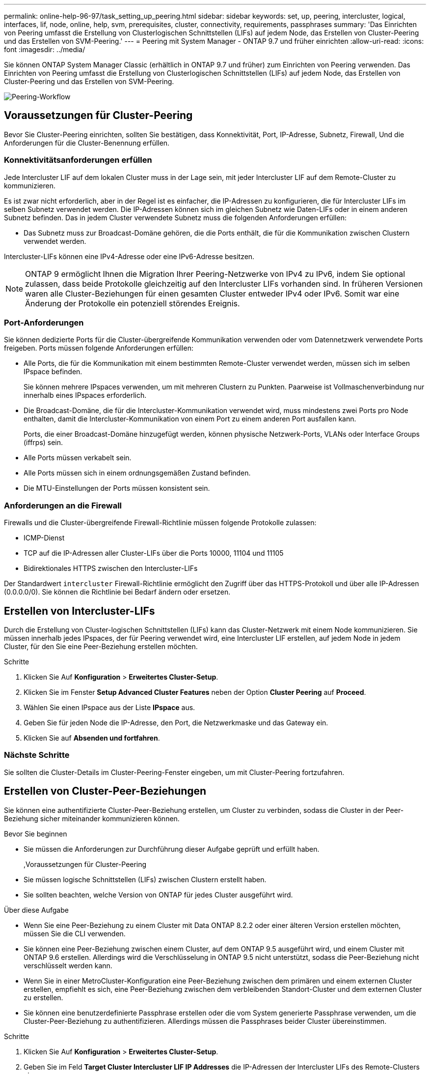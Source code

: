 ---
permalink: online-help-96-97/task_setting_up_peering.html 
sidebar: sidebar 
keywords: set, up, peering, intercluster, logical, interfaces, lif, node, online, help, svm, prerequisites, cluster, connectivity, requirements, passphrases 
summary: 'Das Einrichten von Peering umfasst die Erstellung von Clusterlogischen Schnittstellen (LIFs) auf jedem Node, das Erstellen von Cluster-Peering und das Erstellen von SVM-Peering.' 
---
= Peering mit System Manager - ONTAP 9.7 und früher einrichten
:allow-uri-read: 
:icons: font
:imagesdir: ../media/


[role="lead"]
Sie können ONTAP System Manager Classic (erhältlich in ONTAP 9.7 und früher) zum Einrichten von Peering verwenden. Das Einrichten von Peering umfasst die Erstellung von Clusterlogischen Schnittstellen (LIFs) auf jedem Node, das Erstellen von Cluster-Peering und das Erstellen von SVM-Peering.

image::../media/peering_workflow.gif[Peering-Workflow]



== Voraussetzungen für Cluster-Peering

Bevor Sie Cluster-Peering einrichten, sollten Sie bestätigen, dass Konnektivität, Port, IP-Adresse, Subnetz, Firewall, Und die Anforderungen für die Cluster-Benennung erfüllen.



=== Konnektivitätsanforderungen erfüllen

Jede Intercluster LIF auf dem lokalen Cluster muss in der Lage sein, mit jeder Intercluster LIF auf dem Remote-Cluster zu kommunizieren.

Es ist zwar nicht erforderlich, aber in der Regel ist es einfacher, die IP-Adressen zu konfigurieren, die für Intercluster LIFs im selben Subnetz verwendet werden. Die IP-Adressen können sich im gleichen Subnetz wie Daten-LIFs oder in einem anderen Subnetz befinden. Das in jedem Cluster verwendete Subnetz muss die folgenden Anforderungen erfüllen:

* Das Subnetz muss zur Broadcast-Domäne gehören, die die Ports enthält, die für die Kommunikation zwischen Clustern verwendet werden.


Intercluster-LIFs können eine IPv4-Adresse oder eine IPv6-Adresse besitzen.

[NOTE]
====
ONTAP 9 ermöglicht Ihnen die Migration Ihrer Peering-Netzwerke von IPv4 zu IPv6, indem Sie optional zulassen, dass beide Protokolle gleichzeitig auf den Intercluster LIFs vorhanden sind. In früheren Versionen waren alle Cluster-Beziehungen für einen gesamten Cluster entweder IPv4 oder IPv6. Somit war eine Änderung der Protokolle ein potenziell störendes Ereignis.

====


=== Port-Anforderungen

Sie können dedizierte Ports für die Cluster-übergreifende Kommunikation verwenden oder vom Datennetzwerk verwendete Ports freigeben. Ports müssen folgende Anforderungen erfüllen:

* Alle Ports, die für die Kommunikation mit einem bestimmten Remote-Cluster verwendet werden, müssen sich im selben IPspace befinden.
+
Sie können mehrere IPspaces verwenden, um mit mehreren Clustern zu Punkten. Paarweise ist Vollmaschenverbindung nur innerhalb eines IPspaces erforderlich.

* Die Broadcast-Domäne, die für die Intercluster-Kommunikation verwendet wird, muss mindestens zwei Ports pro Node enthalten, damit die Intercluster-Kommunikation von einem Port zu einem anderen Port ausfallen kann.
+
Ports, die einer Broadcast-Domäne hinzugefügt werden, können physische Netzwerk-Ports, VLANs oder Interface Groups (iffrps) sein.

* Alle Ports müssen verkabelt sein.
* Alle Ports müssen sich in einem ordnungsgemäßen Zustand befinden.
* Die MTU-Einstellungen der Ports müssen konsistent sein.




=== Anforderungen an die Firewall

Firewalls und die Cluster-übergreifende Firewall-Richtlinie müssen folgende Protokolle zulassen:

* ICMP-Dienst
* TCP auf die IP-Adressen aller Cluster-LIFs über die Ports 10000, 11104 und 11105
* Bidirektionales HTTPS zwischen den Intercluster-LIFs


Der Standardwert `intercluster` Firewall-Richtlinie ermöglicht den Zugriff über das HTTPS-Protokoll und über alle IP-Adressen (0.0.0.0/0). Sie können die Richtlinie bei Bedarf ändern oder ersetzen.



== Erstellen von Intercluster-LIFs

Durch die Erstellung von Cluster-logischen Schnittstellen (LIFs) kann das Cluster-Netzwerk mit einem Node kommunizieren. Sie müssen innerhalb jedes IPspaces, der für Peering verwendet wird, eine Intercluster LIF erstellen, auf jedem Node in jedem Cluster, für den Sie eine Peer-Beziehung erstellen möchten.

.Schritte
. Klicken Sie Auf *Konfiguration* > *Erweitertes Cluster-Setup*.
. Klicken Sie im Fenster *Setup Advanced Cluster Features* neben der Option *Cluster Peering* auf *Proceed*.
. Wählen Sie einen IPspace aus der Liste *IPspace* aus.
. Geben Sie für jeden Node die IP-Adresse, den Port, die Netzwerkmaske und das Gateway ein.
. Klicken Sie auf *Absenden und fortfahren*.




=== Nächste Schritte

Sie sollten die Cluster-Details im Cluster-Peering-Fenster eingeben, um mit Cluster-Peering fortzufahren.



== Erstellen von Cluster-Peer-Beziehungen

Sie können eine authentifizierte Cluster-Peer-Beziehung erstellen, um Cluster zu verbinden, sodass die Cluster in der Peer-Beziehung sicher miteinander kommunizieren können.

.Bevor Sie beginnen
* Sie müssen die Anforderungen zur Durchführung dieser Aufgabe geprüft und erfüllt haben.
+
,Voraussetzungen für Cluster-Peering

* Sie müssen logische Schnittstellen (LIFs) zwischen Clustern erstellt haben.
* Sie sollten beachten, welche Version von ONTAP für jedes Cluster ausgeführt wird.


.Über diese Aufgabe
* Wenn Sie eine Peer-Beziehung zu einem Cluster mit Data ONTAP 8.2.2 oder einer älteren Version erstellen möchten, müssen Sie die CLI verwenden.
* Sie können eine Peer-Beziehung zwischen einem Cluster, auf dem ONTAP 9.5 ausgeführt wird, und einem Cluster mit ONTAP 9.6 erstellen. Allerdings wird die Verschlüsselung in ONTAP 9.5 nicht unterstützt, sodass die Peer-Beziehung nicht verschlüsselt werden kann.
* Wenn Sie in einer MetroCluster-Konfiguration eine Peer-Beziehung zwischen dem primären und einem externen Cluster erstellen, empfiehlt es sich, eine Peer-Beziehung zwischen dem verbleibenden Standort-Cluster und dem externen Cluster zu erstellen.
* Sie können eine benutzerdefinierte Passphrase erstellen oder die vom System generierte Passphrase verwenden, um die Cluster-Peer-Beziehung zu authentifizieren. Allerdings müssen die Passphrases beider Cluster übereinstimmen.


.Schritte
. Klicken Sie Auf *Konfiguration* > *Erweitertes Cluster-Setup*.
. Geben Sie im Feld *Target Cluster Intercluster LIF IP Addresses* die IP-Adressen der Intercluster LIFs des Remote-Clusters ein.
. *Optional:* Wenn Sie eine Peer-Beziehung zwischen einem Cluster mit ONTAP 9.5 und einem Cluster mit ONTAP 9.6 erstellen, aktivieren Sie das Kontrollkästchen.
+
Die Peer-Beziehung wird nicht verschlüsselt. Wenn Sie das Kontrollkästchen nicht aktivieren, wird die Peer-Beziehung nicht hergestellt.

. Geben Sie im Feld *Passphrase* eine Passphrase für die Cluster-Peer-Beziehung an.
+
Wenn Sie eine benutzerdefinierte Passphrase erstellen, wird die Passphrase anhand der Passphrase des Peered-Clusters validiert, um eine authentifizierte Cluster-Peer-Beziehung sicherzustellen.

+
Wenn die Namen des lokalen Clusters und des Remote-Clusters identisch sind und Sie eine benutzerdefinierte Passphrase verwenden, wird für das Remote-Cluster ein Alias erstellt.

. *Optional:* um eine Passphrase aus dem Remote-Cluster zu generieren, geben Sie die Management-IP-Adresse des Remote-Clusters ein.
. Initiieren des Cluster-Peering.
+
|===
| Ihr Ziel ist | Tun Sie das... 


 a| 
Initiieren des Cluster-Peering vom Initiator-Cluster
 a| 
Klicken Sie Auf *Cluster Peering Initiieren*.



 a| 
Initiieren von Cluster-Peering über das Remote-Cluster (gilt, wenn Sie eine benutzerdefinierte Passphrase erstellt haben)
 a| 
.. Geben Sie die Management-IP-Adresse des Remote-Clusters ein.
.. Klicken Sie auf den Link *Management URL*, um auf das Remote-Cluster zuzugreifen.
.. Klicken Sie Auf *Cluster Peering Erstellen*.
.. Geben Sie die LIF-Intercluster-IP-Adressen und die Passphrase des Initiator-Clusters an.
.. Klicken Sie Auf *Peering Initiieren*.
.. Greifen Sie auf das Initiator-Cluster zu und klicken Sie dann auf *Peering validieren*.


|===




=== Nächste Schritte

Sie sollten die SVM-Details im SVM-Peering-Fenster angeben, um den Peering-Prozess fortzusetzen.



== Erstellen Sie SVM-Peers

Das SVM-Peering ermöglicht Ihnen die Einrichtung einer Peer-Beziehung zwischen zwei Storage Virtual Machines (SVMs) zur Datensicherung.

Sie müssen eine Peer-Beziehung zwischen den Clustern erstellt haben, in denen die SVMs, die Sie Peer-to-Peer-residieren möchten.

.Über diese Aufgabe
* Die Cluster, die Sie als Zielcluster auswählen können, werden angezeigt, wenn Sie SVM-Peers mit dem Fenster *Configuration* > *SVM Peers* erstellen.
* Wenn die Ziel-SVM auf einem Cluster in einem System mit ONTAP 9.2 oder früher liegt, kann SVM-Peering nicht mithilfe von System Manager akzeptiert werden.
+
[NOTE]
====
In diesem Szenario können Sie SVM-Peering über die Befehlszeilenschnittstelle (CLI) akzeptieren.

====


.Schritte
. Wählen Sie die Initiator-SVM aus.
. Wählen Sie die Ziel-SVM aus der Liste zulässiger SVMs aus.
. Geben Sie den Namen der Ziel-SVM im Feld *Enter an SVM* an.
+
[NOTE]
====
Wenn Sie im Fenster *Configuration* > *SVM Peers* navigiert haben, sollten Sie die Ziel-SVM aus der Liste der Peered-Cluster auswählen.

====
. Initiieren von SVM-Peering.
+
|===
| Ihr Ziel ist | Tun Sie das... 


 a| 
Initiieren des SVM-Peering vom Initiator-Cluster
 a| 
Klicken Sie auf SVM-Peering initiieren.



 a| 
SVM-Peering vom Remote-Cluster akzeptieren
 a| 
[NOTE]
====
Gilt für nicht zulässige SVMs

====
.. Geben Sie die Managementadresse des Remote-Clusters an.
.. Klicken Sie auf den Link *Management URL*, um das SVM Peer-Fenster des Remote-Clusters aufzurufen.
.. Akzeptieren Sie auf dem Remote-Cluster die Anforderung *ausstehender SVM Peer*.
.. Greifen Sie auf das Initiator-Cluster zu und klicken Sie dann auf *Peering validieren*.


|===
. Klicken Sie Auf *Weiter*.




=== Nächste Schritte

Im Fenster „Zusammenfassung“ können die Clusterschnittstellen, die Cluster-Peer-Beziehung und die SVM-Peer-Beziehung angezeigt werden.

Wenn Sie System Manager zum Erstellen der Peer-Beziehung verwenden, lautet der Verschlüsselungsstatus standardmäßig „`Enabled`“.



== Was Passphrases sind

Sie können eine Passphrase verwenden, um Peering-Anforderungen zu autorisieren. Sie können eine benutzerdefinierte Passphrase oder eine vom System generierte Passphrase für Cluster-Peering verwenden.

* Sie können eine Passphrase im Remote-Cluster generieren.
* Die erforderliche Mindestlänge für eine Passphrase beträgt acht Zeichen.
* Die Passphrase wird basierend auf dem IPspace generiert.
* Wenn Sie eine vom System generierte Passphrase für Cluster-Peering verwenden, wird nach der Eingabe der Passphrase im Initiator-Cluster das Peering automatisch autorisiert.
* Wenn Sie eine benutzerdefinierte Passphrase für Cluster-Peering verwenden, müssen Sie zum Remote-Cluster navigieren, um den Peering-Prozess abzuschließen.

